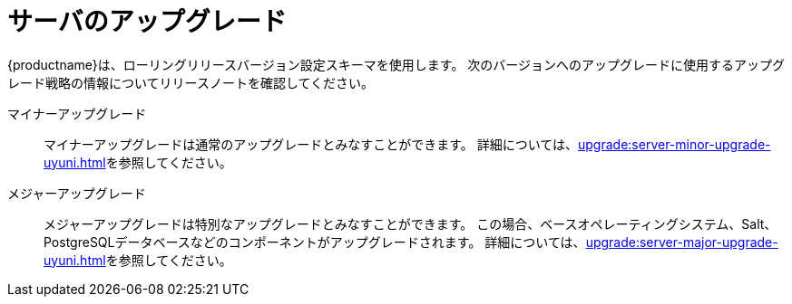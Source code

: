 [[server-upgrade-intro]]
= サーバのアップグレード

{productname}は、ローリングリリースバージョン設定スキーマを使用します。 次のバージョンへのアップグレードに使用するアップグレード戦略の情報についてリリースノートを確認してください。

マイナーアップグレード::
マイナーアップグレードは通常のアップグレードとみなすことができます。 詳細については、xref:upgrade:server-minor-upgrade-uyuni.adoc[]を参照してください。

メジャーアップグレード::
メジャーアップグレードは特別なアップグレードとみなすことができます。 この場合、ベースオペレーティングシステム、Salt、PostgreSQLデータベースなどのコンポーネントがアップグレードされます。 詳細については、xref:upgrade:server-major-upgrade-uyuni.adoc[]を参照してください。
